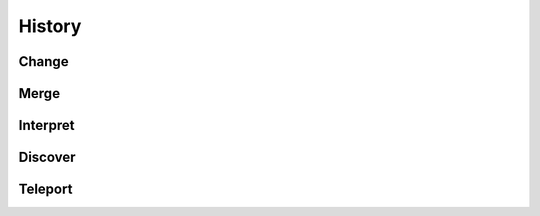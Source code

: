 History
=======

Change
------

Merge
-----

Interpret
---------

Discover
--------


Teleport
--------
